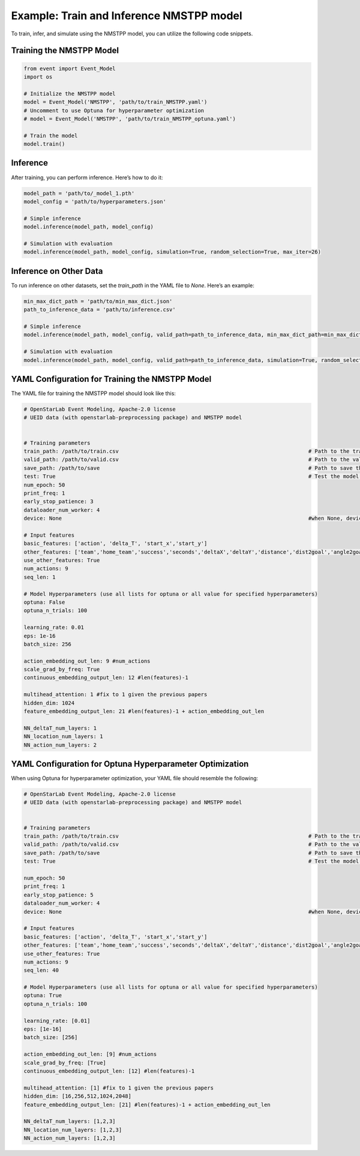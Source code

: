 Example: Train and Inference NMSTPP model
=============================================
To train, infer, and simulate using the NMSTPP model, you can utilize the following code snippets.

Training the NMSTPP Model
---------------------------

.. code-block:: python

    from event import Event_Model
    import os

    # Initialize the NMSTPP model
    model = Event_Model('NMSTPP', 'path/to/train_NMSTPP.yaml')
    # Uncomment to use Optuna for hyperparameter optimization
    # model = Event_Model('NMSTPP', 'path/to/train_NMSTPP_optuna.yaml')
    
    # Train the model
    model.train()

Inference
----------

After training, you can perform inference. Here’s how to do it:

.. code-block:: python

    model_path = 'path/to/_model_1.pth'
    model_config = 'path/to/hyperparameters.json'

    # Simple inference
    model.inference(model_path, model_config)

    # Simulation with evaluation
    model.inference(model_path, model_config, simulation=True, random_selection=True, max_iter=26)

Inference on Other Data
------------------------

To run inference on other datasets, set the `train_path` in the YAML file to `None`. Here’s an example:

.. code-block:: python

    min_max_dict_path = 'path/to/min_max_dict.json'
    path_to_inference_data = 'path/to/inference.csv'

    # Simple inference
    model.inference(model_path, model_config, valid_path=path_to_inference_data, min_max_dict_path=min_max_dict_path)

    # Simulation with evaluation
    model.inference(model_path, model_config, valid_path=path_to_inference_data, simulation=True, random_selection=True, max_iter=26, min_max_dict_path=min_max_dict_path)


YAML Configuration for Training the NMSTPP Model
---------------------------------------------------

The YAML file for training the NMSTPP model should look like this:

.. code-block:: yaml

    # OpenStarLab Event Modeling, Apache-2.0 license
    # UEID data (with openstarlab-preprocessing package) and NMSTPP model


    # Training parameters
    train_path: /path/to/train.csv                                                            # Path to the train set
    valid_path: /path/to/valid.csv                                                            # Path to the valid set
    save_path: /path/to/save                                                                  # Path to save the training results 
    test: True                                                                                # Test the model training 
    num_epoch: 50
    print_freq: 1
    early_stop_patience: 3
    dataloader_num_worker: 4
    device: None                                                                              #when None, device = torch.device('cuda' if torch.cuda.is_available() else 'cpu') 

    # Input features
    basic_features: ['action', 'delta_T', 'start_x','start_y'] 
    other_features: ['team','home_team','success','seconds','deltaX','deltaY','distance','dist2goal','angle2goal']
    use_other_features: True
    num_actions: 9 
    seq_len: 1

    # Model Hyperparameters (use all lists for optuna or all value for specified hyperparameters)
    optuna: False
    optuna_n_trials: 100

    learning_rate: 0.01
    eps: 1e-16
    batch_size: 256

    action_embedding_out_len: 9 #num_actions
    scale_grad_by_freq: True
    continuous_embedding_output_len: 12 #len(features)-1

    multihead_attention: 1 #fix to 1 given the previous papers
    hidden_dim: 1024
    feature_embedding_output_len: 21 #len(features)-1 + action_embedding_out_len

    NN_deltaT_num_layers: 1
    NN_location_num_layers: 1
    NN_action_num_layers: 2

YAML Configuration for Optuna Hyperparameter Optimization
-----------------------------------------------------------

When using Optuna for hyperparameter optimization, your YAML file should resemble the following:


.. code-block:: yaml

    # OpenStarLab Event Modeling, Apache-2.0 license
    # UEID data (with openstarlab-preprocessing package) and NMSTPP model


    # Training parameters
    train_path: /path/to/train.csv                                                            # Path to the train set
    valid_path: /path/to/valid.csv                                                            # Path to the valid set
    save_path: /path/to/save                                                                  # Path to save the training results 
    test: True                                                                                # Test the model training 

    num_epoch: 50
    print_freq: 1
    early_stop_patience: 5
    dataloader_num_worker: 4
    device: None                                                                              #when None, device = torch.device('cuda' if torch.cuda.is_available() else 'cpu') 

    # Input features
    basic_features: ['action', 'delta_T', 'start_x','start_y'] 
    other_features: ['team','home_team','success','seconds','deltaX','deltaY','distance','dist2goal','angle2goal']
    use_other_features: True
    num_actions: 9 
    seq_len: 40

    # Model Hyperparameters (use all lists for optuna or all value for specified hyperparameters)
    optuna: True
    optuna_n_trials: 100

    learning_rate: [0.01]
    eps: [1e-16]
    batch_size: [256]

    action_embedding_out_len: [9] #num_actions
    scale_grad_by_freq: [True]
    continuous_embedding_output_len: [12] #len(features)-1

    multihead_attention: [1] #fix to 1 given the previous papers
    hidden_dim: [16,256,512,1024,2048]
    feature_embedding_output_len: [21] #len(features)-1 + action_embedding_out_len

    NN_deltaT_num_layers: [1,2,3]
    NN_location_num_layers: [1,2,3]
    NN_action_num_layers: [1,2,3]
